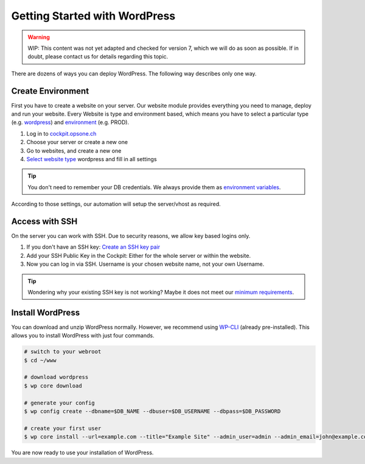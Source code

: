 .. index::
   triple: How-to; Getting Started with; Wordpress
   :name: howto-wordpress

==============================
Getting Started with WordPress
==============================

.. warning::

   WIP: This content was not yet adapted and checked for version 7,
   which we will do as soon as possible.
   If in doubt, please contact us for details regarding this topic.

There are dozens of ways you can deploy WordPress.
The following way describes only one way.

Create Environment
------------------

First you have to create a website on your server.
Our website module provides everything you need to manage, deploy and run your website.
Every Website is type and environment based, which means you have to select a particular type (e.g. `wordpress <../services/website.html#wordpress>`__) and `environment <../services/website.html#environments>`__ (e.g. PROD).

1. Log in to `cockpit.opsone.ch <https://cockpit.opsone.ch>`__
2. Choose your server or create a new one
3. Go to websites, and create a new one
4. `Select website type <../services/website.html#wordpress>`__ wordpress and fill in all settings

.. tip:: You don't need to remember your DB credentials. We always provide them as `environment variables <../services/website.html#default-environment-variables>`__.

According to those settings, our automation will setup the server/vhost as required.

Access with SSH
---------------

On the server you can work with SSH.
Due to security reasons, we allow key based logins only.

1. If you don't have an SSH key: `Create an SSH key pair <../server/ssh-keys.html>`_
2. Add your SSH Public Key in the Cockpit: Either for the whole server or within the website.
3. Now you can log in via SSH. Username is your chosen website name, not your own Username.

.. tip:: Wondering why your existing SSH key is not working? Maybe it does not meet our `minimum requirements <../server/ssh-keys.html>`__.

Install WordPress
-----------------

You can download and unzip WordPress normally.
However, we recommend using `WP-CLI <https://wp-cli.org/>`__ (already pre-installed).
This allows you to install WordPress with just four commands.

.. code-block:: shell

  # switch to your webroot
  $ cd ~/www

  # download wordpress
  $ wp core download

  # generate your config
  $ wp config create --dbname=$DB_NAME --dbuser=$DB_USERNAME --dbpass=$DB_PASSWORD

  # create your first user
  $ wp core install --url=example.com --title="Example Site" --admin_user=admin --admin_email=john@example.com

You are now ready to use your installation of WordPress.

